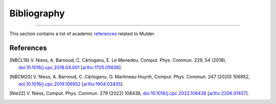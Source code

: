 Bibliography
============

.. _bibliography:

----

This section contains a list of academic `references`_ related to Mulder.


References
----------

.. [NBCL18] V. Niess, A. Barnoud, C. Cârloganu, E. Le Menedeu, Comput.
   Phys. Commun. 229, 54 (2018), `doi:10.1016/j.cpc.2018.04.001
   <https://doi.org/10.1016/j.cpc.2018.04.001>`_ [`arXiv:1705.05636
   <https://arxiv.org/abs/1705.05636>`_].

.. [NBCM20] V. Niess, A. Barnoud, C. Cârloganu, O. Martineau-Huynh, Comput.
   Phys. Commun. 247 (2020) 106952,
   `doi:10.1016/j.cpc.2019.106952 <https://doi.org/10.1016/j.cpc.2019.106952>`_
   [`arXiv:1904.03435 <https://arxiv.org/abs/1904.03435>`_].

.. [Nie22] V. Niess, Comput. Phys. Commun. 279 (2022) 108438,
   `doi:10.1016/j.cpc.2022.108438 <https://doi.org/10.1016/j.cpc.2022.108438>`_
   [`arXiv:2206.01457 <https://arxiv.org/abs/2206.01457>`_].
